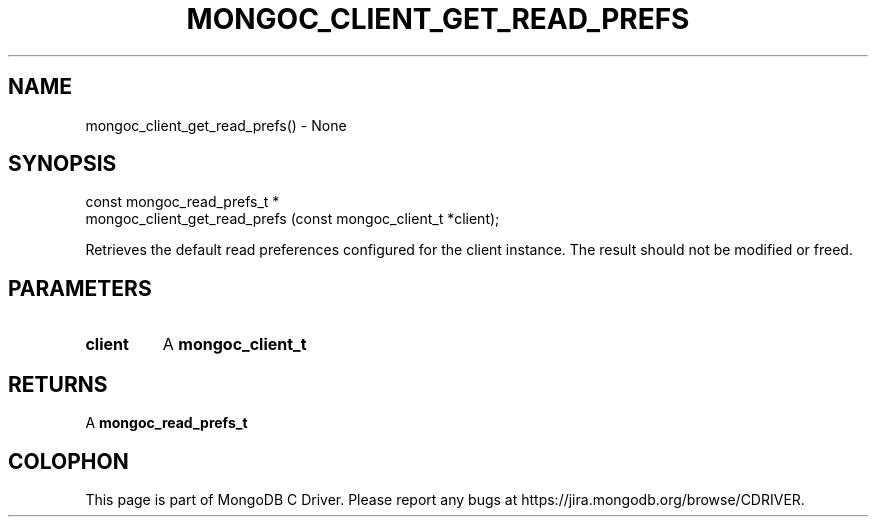 .\" This manpage is Copyright (C) 2016 MongoDB, Inc.
.\" 
.\" Permission is granted to copy, distribute and/or modify this document
.\" under the terms of the GNU Free Documentation License, Version 1.3
.\" or any later version published by the Free Software Foundation;
.\" with no Invariant Sections, no Front-Cover Texts, and no Back-Cover Texts.
.\" A copy of the license is included in the section entitled "GNU
.\" Free Documentation License".
.\" 
.TH "MONGOC_CLIENT_GET_READ_PREFS" "3" "2016\(hy09\(hy20" "MongoDB C Driver"
.SH NAME
mongoc_client_get_read_prefs() \- None
.SH "SYNOPSIS"

.nf
.nf
const mongoc_read_prefs_t *
mongoc_client_get_read_prefs (const mongoc_client_t *client);
.fi
.fi

Retrieves the default read preferences configured for the client instance. The result should not be modified or freed.

.SH "PARAMETERS"

.TP
.B
client
A
.B mongoc_client_t
.
.LP

.SH "RETURNS"

A
.B mongoc_read_prefs_t
.


.B
.SH COLOPHON
This page is part of MongoDB C Driver.
Please report any bugs at https://jira.mongodb.org/browse/CDRIVER.